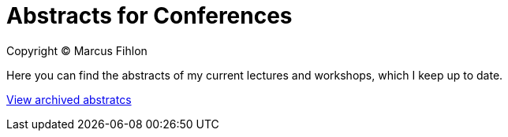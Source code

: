 = Abstracts for Conferences

Copyright © Marcus Fihlon

Here you can find the abstracts of my current lectures and workshops, which I keep up to date.

link:archive[View archived abstratcs]
